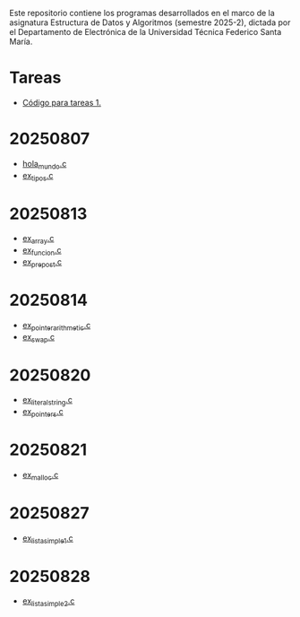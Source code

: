 Este repositorio contiene los programas desarrollados en el marco de la asignatura Estructura de Datos y Algoritmos (semestre 2025-2), dictada por el Departamento de Electrónica de la Universidad Técnica Federico Santa María.

* Tareas
- [[https://github.com/aweinstein/elo320_2025-2/tree/main/tarea_1_code][Código para tareas 1.]]
* 20250807
- [[https://github.com/aweinstein/elo320_2025-2/blob/main/hola_mundo.c][hola_mundo.c]]
- [[https://github.com/aweinstein/elo320_2025-2/blob/main/ex_tipos.c][ex_tipos.c]]
* 20250813
- [[https://github.com/aweinstein/elo320_2025-2/blob/main/ex_array.c][ex_array.c]]
- [[https://github.com/aweinstein/elo320_2025-2/blob/main/ex_funcion.c][ex_funcion.c]]
- [[https://github.com/aweinstein/elo320_2025-2/blob/main/ex_prepost.c][ex_prepost.c]]
* 20250814
- [[https://github.com/aweinstein/elo320_2025-2/blob/main/ex_pointer_arithmetic.c][ex_pointer_arithmetic.c]]
- [[https://github.com/aweinstein/elo320_2025-2/blob/main/ex_swap.c][ex_swap.c]]  
* 20250820
- [[https://github.com/aweinstein/elo320_2025-2/blob/main/ex_literal_string.c][ex_literal_string.c]]
- [[https://github.com/aweinstein/elo320_2025-2/blob/main/ex_pointers.c][ex_pointers.c]]  
* 20250821
- [[https://github.com/aweinstein/elo320_2025-2/blob/main/ex_malloc.c][ex_malloc.c]]
* 20250827
- [[https://github.com/aweinstein/elo320_2025-2/blob/main/ex_lista_simple_1.c][ex_lista_simple_1.c]]
* 20250828
- [[https://github.com/aweinstein/elo320_2025-2/blob/main/ex_lista_simple_2.c][ex_lista_simple_2.c]]
